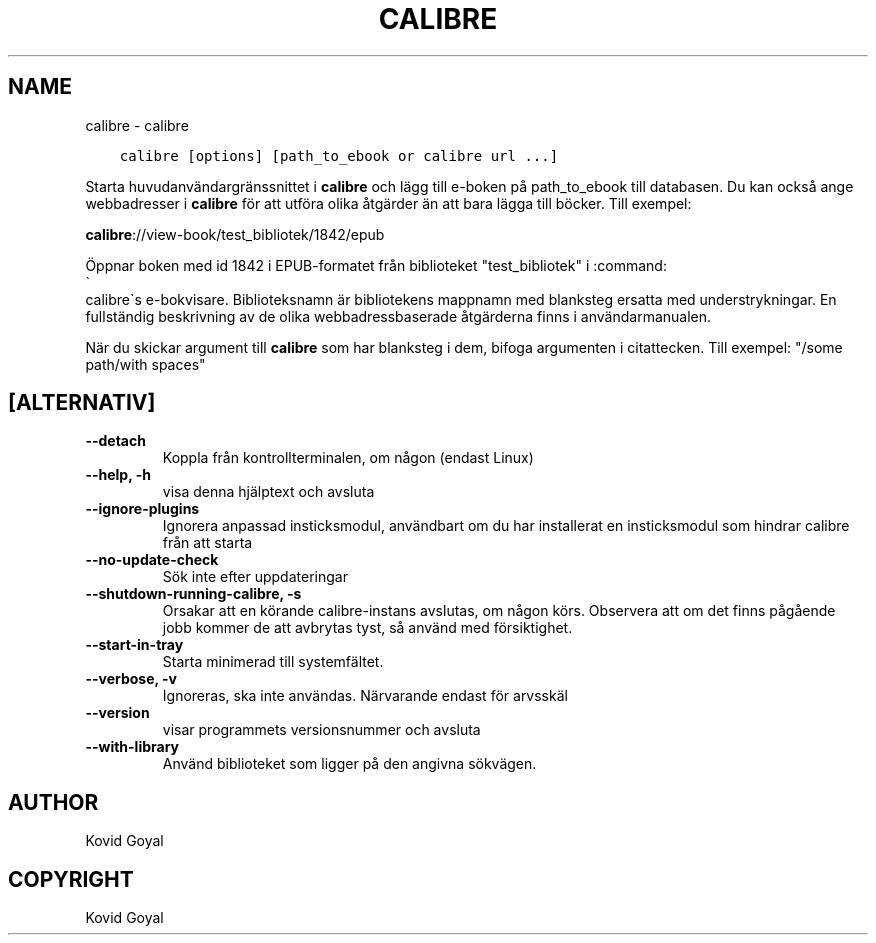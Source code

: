 .\" Man page generated from reStructuredText.
.
.
.nr rst2man-indent-level 0
.
.de1 rstReportMargin
\\$1 \\n[an-margin]
level \\n[rst2man-indent-level]
level margin: \\n[rst2man-indent\\n[rst2man-indent-level]]
-
\\n[rst2man-indent0]
\\n[rst2man-indent1]
\\n[rst2man-indent2]
..
.de1 INDENT
.\" .rstReportMargin pre:
. RS \\$1
. nr rst2man-indent\\n[rst2man-indent-level] \\n[an-margin]
. nr rst2man-indent-level +1
.\" .rstReportMargin post:
..
.de UNINDENT
. RE
.\" indent \\n[an-margin]
.\" old: \\n[rst2man-indent\\n[rst2man-indent-level]]
.nr rst2man-indent-level -1
.\" new: \\n[rst2man-indent\\n[rst2man-indent-level]]
.in \\n[rst2man-indent\\n[rst2man-indent-level]]u
..
.TH "CALIBRE" "1" "maj 29, 2023" "6.19.1" "calibre"
.SH NAME
calibre \- calibre
.INDENT 0.0
.INDENT 3.5
.sp
.nf
.ft C
calibre [options] [path_to_ebook or calibre url ...]
.ft P
.fi
.UNINDENT
.UNINDENT
.sp
Starta huvudanvändargränssnittet i \fBcalibre\fP och lägg till e\-boken på
path_to_ebook till databasen. Du kan också ange webbadresser i \fBcalibre\fP för att utföra olika
åtgärder än att bara lägga till böcker. Till exempel:
.sp
\fBcalibre\fP://view\-book/test_bibliotek/1842/epub
.sp
Öppnar boken med id 1842 i EPUB\-formatet från biblioteket
\(dqtest_bibliotek\(dq i :command:
.nf
\(ga
.fi
calibre\(gas e\-bokvisare. Biblioteksnamn är bibliotekens
mappnamn med blanksteg ersatta med understrykningar. En fullständig beskrivning av de
olika webbadressbaserade åtgärderna finns i användarmanualen.
.sp
När du skickar argument till \fBcalibre\fP som har blanksteg i dem, bifoga argumenten i citattecken. Till exempel: \(dq/some path/with spaces\(dq
.SH [ALTERNATIV]
.INDENT 0.0
.TP
.B \-\-detach
Koppla från kontrollterminalen, om någon (endast Linux)
.UNINDENT
.INDENT 0.0
.TP
.B \-\-help, \-h
visa denna hjälptext och avsluta
.UNINDENT
.INDENT 0.0
.TP
.B \-\-ignore\-plugins
Ignorera anpassad insticksmodul, användbart om du har installerat en insticksmodul som hindrar calibre från att starta
.UNINDENT
.INDENT 0.0
.TP
.B \-\-no\-update\-check
Sök inte efter uppdateringar
.UNINDENT
.INDENT 0.0
.TP
.B \-\-shutdown\-running\-calibre, \-s
Orsakar att en körande calibre\-instans avslutas, om någon körs. Observera att om det finns pågående jobb kommer de att avbrytas tyst, så använd med försiktighet.
.UNINDENT
.INDENT 0.0
.TP
.B \-\-start\-in\-tray
Starta minimerad till systemfältet.
.UNINDENT
.INDENT 0.0
.TP
.B \-\-verbose, \-v
Ignoreras, ska inte användas. Närvarande endast för arvsskäl
.UNINDENT
.INDENT 0.0
.TP
.B \-\-version
visar programmets versionsnummer och avsluta
.UNINDENT
.INDENT 0.0
.TP
.B \-\-with\-library
Använd biblioteket som ligger på den angivna sökvägen.
.UNINDENT
.SH AUTHOR
Kovid Goyal
.SH COPYRIGHT
Kovid Goyal
.\" Generated by docutils manpage writer.
.
